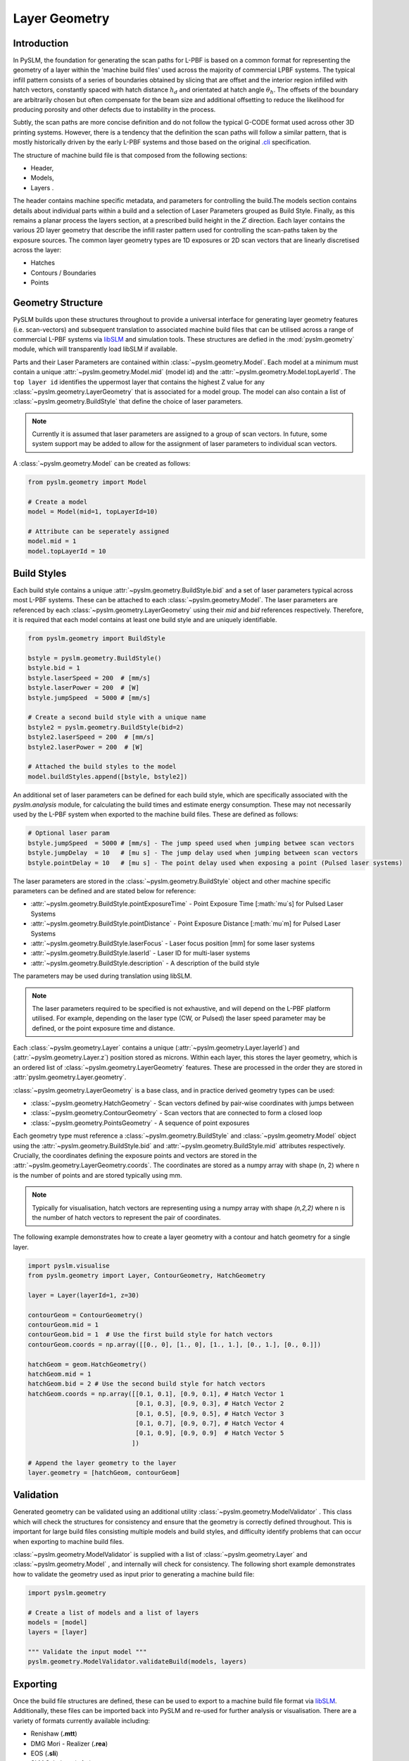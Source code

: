 Layer Geometry
===================

Introduction
-------------

In PySLM, the foundation for generating the scan paths for L-PBF is based on a common format for representing the
geometry of a layer within the 'machine build files' used across the majority of commercial LPBF systems.
The typical infill pattern consists of a series of boundaries obtained by slicing that are offset and the interior
region infilled with hatch vectors, constantly spaced with hatch distance :math:`h_d` and orientated at hatch angle
:math:`\theta_h`. The offsets of the boundary are arbitrarily chosen but often compensate for the beam size and additional
offsetting to reduce the likelihood for producing porosity and other defects due to instability in the process.

.. image:: ../images/examples/lpbf_slm_layer_geometry_scan_vectors.png
   :width: 600
   :align: center
   :alt: Composition of scan vectors used in L-PBF for infilling a slice of a aprt


Subtly, the scan paths are more concise definition and do not follow the typical G-CODE format used across other 3D
printing systems. However, there is a tendency that the definition the scan paths will follow a
similar pattern, that is mostly historically driven by the early L-PBF systems and those based on the original
`.cli <https://www.hmilch.net/downloads/cli_format.html>`_ specification.

The structure of machine build file is that composed from the following sections:

* Header,
* Models,
*  Layers .

The header contains machine specific metadata, and parameters for controlling the build.The models section contains
details about individual parts within a build and  a selection of Laser Parameters grouped as Build Style. Finally,
as this remains a planar process the layers section, at a prescribed build height in the :math:`Z` direction. Each layer
contains the various 2D layer geometry that describe the infill raster pattern used for controlling the
scan-paths taken by the exposure sources. The common layer geometry types are 1D exposures or 2D scan vectors that
are linearly discretised across the layer:

* Hatches
* Contours / Boundaries
* Points


Geometry Structure
----------------------
PySLM builds upon these structures throughout to provide a universal interface for generating
layer geometry features (i.e. scan-vectors) and subsequent translation to associated machine build files
that can be utilised across a range of commercial L-PBF systems via `libSLM  <https://github.com/drlukeparry/libSLM>`_
and simulation tools. These structures are defied in the :mod:`pyslm.geometry` module, which will transparently load libSLM
if available.

Parts and their Laser Parameters are contained within :class:`~pyslm.geometry.Model`. Each model at a minimum
must contain a unique :attr:`~pyslm.geometry.Model.mid` (model id) and the
:attr:`~pyslm.geometry.Model.topLayerId`. The ``top layer id`` identifies the uppermost layer that contains the highest Z value for
any :class:`~pyslm.geometry.LayerGeometry` that is associated for a model group. The model can also contain a list
of :class:`~pyslm.geometry.BuildStyle` that define the choice of laser parameters.

.. note::
    Currently it is assumed that laser parameters are assigned to a group of scan vectors. In future, some system support
    may be added to allow for the assignment of laser parameters to individual scan vectors.

A :class:`~pyslm.geometry.Model` can be created as follows:

.. code-block:: python

    from pyslm.geometry import Model

    # Create a model
    model = Model(mid=1, topLayerId=10)

    # Attribute can be seperately assigned
    model.mid = 1
    model.topLayerId = 10


Build Styles
-----------------
Each build style contains a unique  :attr:`~pyslm.geometry.BuildStyle.bid` and a set of laser parameters typical
across most L-PBF systems. These can be attached to each :class:`~pyslm.geometry.Model`. The laser parameters are
referenced by each :class:`~pyslm.geometry.LayerGeometry` using their `mid` and `bid` references respectively. Therefore,
it is required that each model contains at least one build style and are uniquely identifiable.

.. code-block:: python

    from pyslm.geometry import BuildStyle

    bstyle = pyslm.geometry.BuildStyle()
    bstyle.bid = 1
    bstyle.laserSpeed = 200  # [mm/s]
    bstyle.laserPower = 200  # [W]
    bstyle.jumpSpeed  = 5000 # [mm/s]

    # Create a second build style with a unique name
    bstyle2 = pyslm.geometry.BuildStyle(bid=2)
    bstyle2.laserSpeed = 200  # [mm/s]
    bstyle2.laserPower = 200  # [W]

    # Attached the build styles to the model
    model.buildStyles.append([bstyle, bstyle2])

An additional set of laser parameters can be defined for each build style, which are specifically associated with the
`pyslm.analysis` module, for calculating the build times and estimate energy consumption. These may not necessarily
used by the L-PBF system when exported to the machine build files. These are defined as follows:

.. code-block:: python

    # Optional laser param
    bstyle.jumpSpeed  = 5000 # [mm/s] - The jump speed used when jumping betwee scan vectors
    bstyle.jumpDelay  = 10   # [mu s] - The jump delay used when jumping between scan vectors
    bstyle.pointDelay = 10   # [mu s] - The point delay used when exposing a point (Pulsed laser systems)


The laser parameters are stored in the :class:`~pyslm.geometry.BuildStyle` object and other machine specific parameters
can be defined and are stated below for reference:

* :attr:`~pyslm.geometry.BuildStyle.pointExposureTime` - Point Exposure Time [:math:`\mu`s] for Pulsed Laser Systems
* :attr:`~pyslm.geometry.BuildStyle.pointDistance` - Point Exposure Distance [:math:`\mu`m] for Pulsed Laser Systems
* :attr:`~pyslm.geometry.BuildStyle.laserFocus` - Laser focus position [mm] for some laser systems
* :attr:`~pyslm.geometry.BuildStyle.laserId` - Laser ID for multi-laser systems
* :attr:`~pyslm.geometry.BuildStyle.description` - A description of the build style

The parameters may be used during translation using libSLM.

.. note::

        The laser parameters required to be specified is not exhaustive, and will depend on the L-PBF platform utilised.
        For example, depending on the laser type (CW, or Pulsed) the laser speed parameter may be defined, or the
        point exposure time and distance.

Each :class:`~pyslm.geometry.Layer`  contains a unique
(:attr:`~pyslm.geometry.Layer.layerId`) and (:attr:`~pyslm.geometry.Layer.z`) position stored as microns. Within
each layer, this stores the layer geometry, which is an ordered list of :class:`~pyslm.geometry.LayerGeometry` features.
These are processed in the order they are stored in  :attr:`pyslm.geometry.Layer.geometry`.

:class:`~pyslm.geometry.LayerGeometry` is a base class, and in practice derived geometry types can be used:

* :class:`~pyslm.geometry.HatchGeometry` - Scan vectors defined by pair-wise coordinates with jumps between
* :class:`~pyslm.geometry.ContourGeometry` - Scan vectors that are connected to form a closed loop
* :class:`~pyslm.geometry.PointsGeometry` - A sequence of point exposures

Each geometry type must reference a :class:`~pyslm.geometry.BuildStyle` and :class:`~pyslm.geometry.Model` object
using the :attr:`~pyslm.geometry.BuildStyle.bid` and :attr:`~pyslm.geometry.BuildStyle.mid` attributes respectively.
Crucially, the coordinates defining the exposure points and vectors are stored in the
:attr:`~pyslm.geometry.LayerGeometry.coords`. The coordinates are stored as a numpy array with shape (n, 2) where n is
the number of points and are stored typically using mm.

.. note::
    Typically for visualisation, hatch vectors are representing using a numpy array with shape `(n,2,2)` where n is the
    number of hatch vectors to represent the pair of coordinates.

The following example demonstrates how to create a layer geometry with a contour and hatch geometry for a single layer.


.. code-block:: python

    import pyslm.visualise
    from pyslm.geometry import Layer, ContourGeometry, HatchGeometry

    layer = Layer(layerId=1, z=30)

    contourGeom = ContourGeometry()
    contourGeom.mid = 1
    contourGeom.bid = 1  # Use the first build style for hatch vectors
    contourGeom.coords = np.array([[0., 0], [1., 0], [1., 1.], [0., 1.], [0., 0.]])

    hatchGeom = geom.HatchGeometry()
    hatchGeom.mid = 1
    hatchGeom.bid = 2 # Use the second build style for hatch vectors
    hatchGeom.coords = np.array([[0.1, 0.1], [0.9, 0.1], # Hatch Vector 1
                                 [0.1, 0.3], [0.9, 0.3], # Hatch Vector 2
                                 [0.1, 0.5], [0.9, 0.5], # Hatch Vector 3
                                 [0.1, 0.7], [0.9, 0.7], # Hatch Vector 4
                                 [0.1, 0.9], [0.9, 0.9]  # Hatch Vector 5
                                ])

    # Append the layer geometry to the layer
    layer.geometry = [hatchGeom, contourGeom]


Validation
-----------------

Generated geometry can be validated using an additional utility :class:`~pyslm.geometry.ModelValidator` . This class
which will check the structures for consistency and ensure that the geometry is correctly defined throughout. This is
important for large build files consisting multiple models and build styles, and difficulty identify problems that
can occur when exporting to machine build files.

:class:`~pyslm.geometry.ModelValidator` is supplied with a list of :class:`~pyslm.geometry.Layer` and
:class:`~pyslm.geometry.Model` , and internally will check for consistency. The following short example demonstrates how to
validate the geometry used as input prior to generating a machine build file:

.. code-block:: python

        import pyslm.geometry

        # Create a list of models and a list of layers
        models = [model]
        layers = [layer]

        """ Validate the input model """
        pyslm.geometry.ModelValidator.validateBuild(models, layers)


Exporting
------------

Once the build file structures are defined, these can be used to export to a machine build file format via
`libSLM <https://github.com/drlukeparry/libSLM>`_. Additionally, these files can be imported back into PySLM and
re-used for further analysis or visualisation. There are a variety of formats currently available including:

* Renishaw (**.mtt**)
* DMG Mori - Realizer (**.rea**)
* EOS (**.sli**)
* SLM Solutions (**.slm**)
* CLI (**.cli**) - Common Layer Interface

For further guidance, including installation please refer to the `libSLM <https://github.com/drlukeparry/libSLM>`_ documentation.
Generally, the process is very trivial once the prior structures has been generated. Additional information may be
required specific to the L-PBF system,  and additionally a header structure for defining additional build parameters
or metadata. The following example demonstrates how to export the geometry to a Renishaw machine build file (`.mtt`):

.. code-block:: python

    from libSLM import mtt

    """
    A header is needed to include an internal filename. This is used as a descriptor internally for the Machine Build File.
    The translator Writer in libSLM will specify the actual filename.
    """
    header = slm.Header()
    header.filename = "MachineBuildFile"

    # Depending on the file format the version should be provided as a tuple
    header.version = (1,2)

    # The zUnit is the uniform layer thickness as an integer unit in microns. Normally should be set to 1000
    header.zUnit = 1000 # μm

    """ Create the initial MTT Writer Object and set the filename"""
    mttWriter = mtt.Writer()
    mttWriter.setFilePath("build.mtt")
    mttWriter.write(header, models, layers)


For other machine build file formats, these are constructed similarly, but will have specific parameters or modifications
required to be accepted by the system.
Likewise machine build files can be imported back into PySLM for further analysis or visualisation.

.. code-block:: python

    from libSLM import mtt
    import pylsm.visualisation

    mttReader = mtt.Reader()
    mttReader.setFilePath("build.mtt")
    mttReader.parse()

    layers = mttReader.layers
    pyslm.visualisation.plot(layers[0])